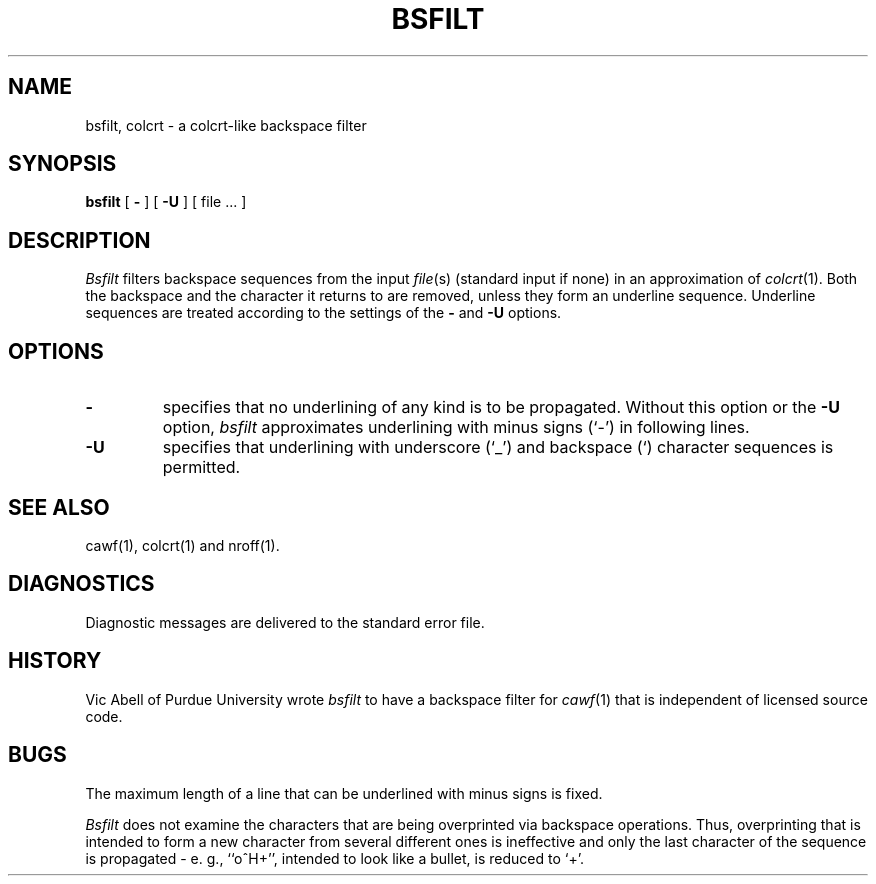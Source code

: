 .\"	manual page for bsfilt(1)
.\"
.\"
.\"	Copyright (c) 1991 Purdue University Research Foundation,
.\"	West Lafayette, Indiana 47907.  All rights reserved.
.\"
.\"	Written by Victor A. Abell <abe@mace.cc.purdue.edu>,  Purdue
.\"	University Computing Center.  Not derived from licensed software;
.\"	derived from awf(1) by Henry Spencer of the University of Toronto.
.\"
.\"	Permission is granted to anyone to use this software for any
.\"	purpose on any computer system, and to alter it and redistribute
.\"	it freely, subject to the following restrictions:
.\"
.\"	1. The author is not responsible for any consequences of use of
.\"	   this software, even if they arise from flaws in it.
.\"
.\"	2. The origin of this software must not be misrepresented, either
.\"	   by explicit claim or by omission.  Credits must appear in the
.\"	   documentation.
.\"
.\"	3. Altered versions must be plainly marked as such, and must not
.\"	   be misrepresented as being the original software.  Credits must
.\"	   appear in the documentation.
.\"
.\"	4. This notice may not be removed or altered.
.\"
.TH BSFILT 1 "February, 1991"
.BY "Purdue University"
.SH NAME
bsfilt, colcrt \- a colcrt-like backspace filter
.SH SYNOPSIS
.B bsfilt
[
.B -
] [
.B -U
] [ file ... ]
.SH DESCRIPTION
.I Bsfilt
filters backspace sequences from the input \fIfile\fR(s)
(standard input if none)
in an approximation of
.IR colcrt (1).
Both the backspace and the character it returns to are removed,
unless they form an underline sequence.
Underline sequences are treated according to the settings of
the
.B \-
and
.B \-U
options.
.SH OPTIONS
.TP
.B \-
specifies that no underlining of any kind is to be propagated.
Without this option or the
.B \-U
option,
.I bsfilt
approximates underlining with minus signs (`-') in following lines.
.TP
.B \-U
specifies that underlining with underscore (`_') and backspace (`\b')
character sequences is permitted.
.SH SEE ALSO
cawf(1), colcrt(1) and nroff(1).
.SH DIAGNOSTICS
Diagnostic messages are delivered to the standard error file.
.SH HISTORY
Vic Abell of Purdue University wrote
.I bsfilt
to have a backspace filter for
.IR cawf (1)
that is independent of licensed source code.
.SH BUGS
The maximum length of a line that can be underlined with minus signs is
fixed.
.LP
.I Bsfilt
does not examine the characters that are being overprinted via backspace
operations.
Thus, overprinting that is intended to form a new character from several
different ones is ineffective and only the last character of the
sequence is propagated \- e. g., ``o^H+'', intended to look like
a bullet, is reduced to `+'.
